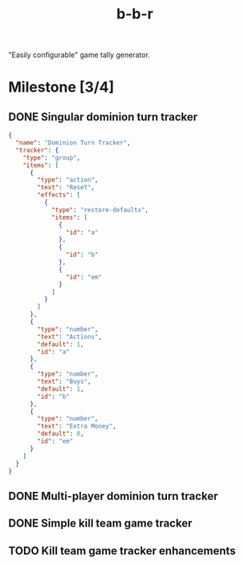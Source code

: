 #+title: b-b-r

"Easily configurable" game tally generator.

* Milestone [3/4]
** DONE Singular dominion turn tracker
   CLOSED: [2023-02-20 Mon 15:29]
   
#+begin_src json
{
  "name": "Dominion Turn Tracker",
  "tracker": {
    "type": "group",
    "items": [
      {
        "type": "action",
        "text": "Reset",
        "effects": [
          {
            "type": "restore-defaults",
            "items": [
              {
                "id": "a"
              },
              {
                "id": "b"
              },
              {
                "id": "em"
              }
            ]
          }
        ]
      },
      {
        "type": "number",
        "text": "Actions",
        "default": 1,
        "id": "a"
      },
      {
        "type": "number",
        "text": "Buys",
        "default": 1,
        "id": "b"
      },
      {
        "type": "number",
        "text": "Extra Money",
        "default": 0,
        "id": "em"
      }
    ]
  }
}
#+end_src
 
** DONE Multi-player dominion turn tracker
   CLOSED: [2023-02-20 Mon 19:09]
** DONE Simple kill team game tracker
   CLOSED: [2023-02-20 Mon 22:07]
** TODO Kill team game tracker enhancements
